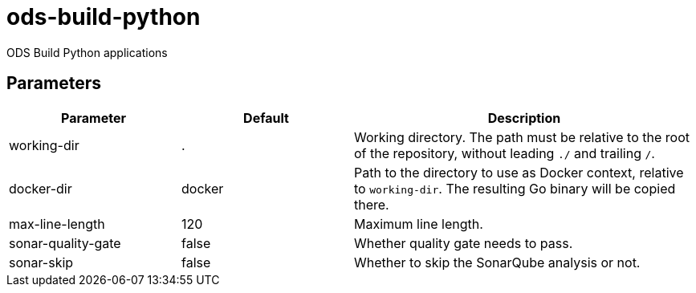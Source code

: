 // Document generated by internal/documentation/tasks.go from template.adoc.tmpl; DO NOT EDIT.

= ods-build-python

ODS Build Python applications

== Parameters

[cols="1,1,2"]
|===
| Parameter | Default | Description


| working-dir
| .
| Working directory. The path must be relative to the root of the repository,
without leading `./` and trailing `/`.



| docker-dir
| docker
| Path to the directory to use as Docker context, relative to `working-dir`. The resulting Go binary will be copied there.


| max-line-length
| 120
| Maximum line length.


| sonar-quality-gate
| false
| Whether quality gate needs to pass.


| sonar-skip
| false
| Whether to skip the SonarQube analysis or not.

|===
